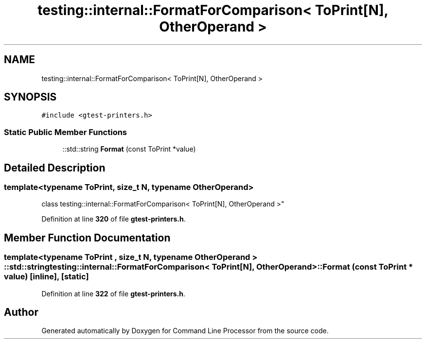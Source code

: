 .TH "testing::internal::FormatForComparison< ToPrint[N], OtherOperand >" 3 "Mon Nov 8 2021" "Version 0.2.3" "Command Line Processor" \" -*- nroff -*-
.ad l
.nh
.SH NAME
testing::internal::FormatForComparison< ToPrint[N], OtherOperand >
.SH SYNOPSIS
.br
.PP
.PP
\fC#include <gtest\-printers\&.h>\fP
.SS "Static Public Member Functions"

.in +1c
.ti -1c
.RI "::std::string \fBFormat\fP (const ToPrint *value)"
.br
.in -1c
.SH "Detailed Description"
.PP 

.SS "template<typename ToPrint, size_t N, typename OtherOperand>
.br
class testing::internal::FormatForComparison< ToPrint[N], OtherOperand >"
.PP
Definition at line \fB320\fP of file \fBgtest\-printers\&.h\fP\&.
.SH "Member Function Documentation"
.PP 
.SS "template<typename ToPrint , size_t N, typename OtherOperand > ::std::string \fBtesting::internal::FormatForComparison\fP< ToPrint[N], OtherOperand >::Format (const ToPrint * value)\fC [inline]\fP, \fC [static]\fP"

.PP
Definition at line \fB322\fP of file \fBgtest\-printers\&.h\fP\&.

.SH "Author"
.PP 
Generated automatically by Doxygen for Command Line Processor from the source code\&.
